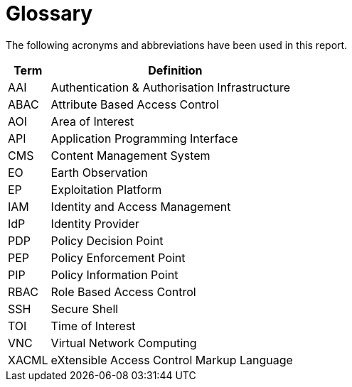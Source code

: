 
= Glossary

The following acronyms and abbreviations have been used in this report.

[cols="1,6"]
|===
| Term | Definition

| AAI | Authentication & Authorisation Infrastructure
| ABAC | Attribute Based Access Control
| AOI | Area of Interest
| API | Application Programming Interface
| CMS | Content Management System
| EO | Earth Observation
| EP | Exploitation Platform
| IAM | Identity and Access Management
| IdP | Identity Provider
| PDP | Policy Decision Point
| PEP | Policy Enforcement Point
| PIP | Policy Information Point
| RBAC | Role Based Access Control
| SSH | Secure Shell
| TOI | Time of Interest
| VNC | Virtual Network Computing
| XACML | eXtensible Access Control Markup Language
|===

